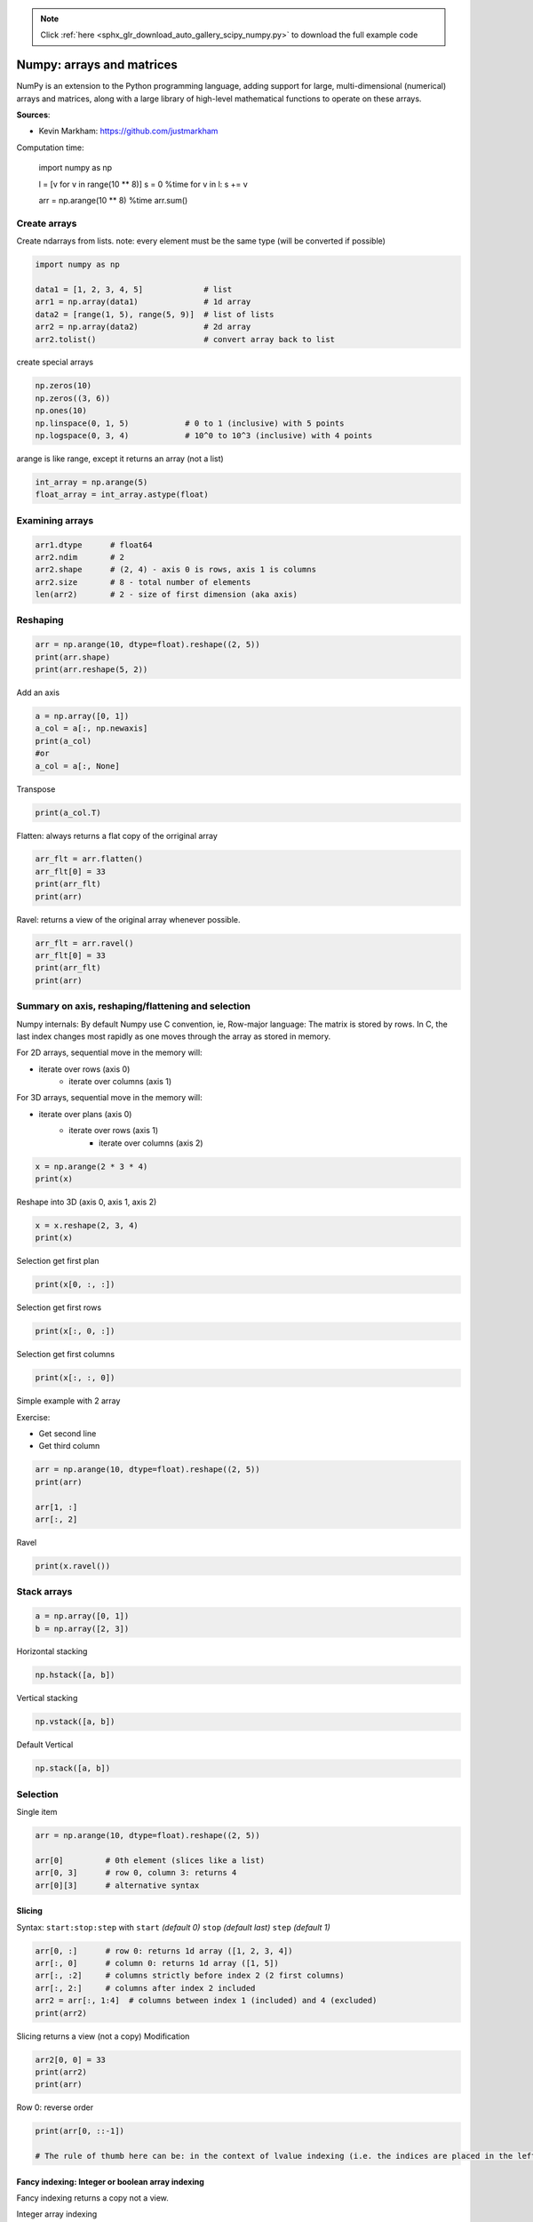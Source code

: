 .. note::
    :class: sphx-glr-download-link-note

    Click :ref:`here <sphx_glr_download_auto_gallery_scipy_numpy.py>` to download the full example code
.. rst-class:: sphx-glr-example-title

.. _sphx_glr_auto_gallery_scipy_numpy.py:


Numpy: arrays and matrices
==========================

NumPy is an extension to the Python programming language, adding support for large, multi-dimensional (numerical) arrays and matrices, along with a large library of high-level mathematical functions to operate on these arrays.

**Sources**:

- Kevin Markham: https://github.com/justmarkham

Computation time:

    import numpy as np

    l = [v for v in range(10 ** 8)]
    s = 0
    %time for v in l: s += v

    arr = np.arange(10 ** 8)
    %time arr.sum()

Create arrays
-------------

Create ndarrays from lists.
note: every element must be the same type (will be converted if possible)


.. code-block:: default


    import numpy as np

    data1 = [1, 2, 3, 4, 5]             # list
    arr1 = np.array(data1)              # 1d array
    data2 = [range(1, 5), range(5, 9)]  # list of lists
    arr2 = np.array(data2)              # 2d array
    arr2.tolist()                       # convert array back to list






.. rst-class:: sphx-glr-script-out

 Out:

 .. code-block:: none


    [[1, 2, 3, 4], [5, 6, 7, 8]]



create special arrays


.. code-block:: default


    np.zeros(10)
    np.zeros((3, 6))
    np.ones(10)
    np.linspace(0, 1, 5)            # 0 to 1 (inclusive) with 5 points
    np.logspace(0, 3, 4)            # 10^0 to 10^3 (inclusive) with 4 points





.. rst-class:: sphx-glr-script-out

 Out:

 .. code-block:: none


    array([   1.,   10.,  100., 1000.])



arange is like range, except it returns an array (not a list)


.. code-block:: default


    int_array = np.arange(5)
    float_array = int_array.astype(float)








Examining arrays
----------------


.. code-block:: default


    arr1.dtype      # float64
    arr2.ndim       # 2
    arr2.shape      # (2, 4) - axis 0 is rows, axis 1 is columns
    arr2.size       # 8 - total number of elements
    len(arr2)       # 2 - size of first dimension (aka axis)





.. rst-class:: sphx-glr-script-out

 Out:

 .. code-block:: none


    2



Reshaping
---------


.. code-block:: default


    arr = np.arange(10, dtype=float).reshape((2, 5))
    print(arr.shape)
    print(arr.reshape(5, 2))





.. rst-class:: sphx-glr-script-out

 Out:

 .. code-block:: none

    (2, 5)
    [[0. 1.]
     [2. 3.]
     [4. 5.]
     [6. 7.]
     [8. 9.]]




Add an axis


.. code-block:: default


    a = np.array([0, 1])
    a_col = a[:, np.newaxis]
    print(a_col)
    #or
    a_col = a[:, None]





.. rst-class:: sphx-glr-script-out

 Out:

 .. code-block:: none

    [[0]
     [1]]




Transpose


.. code-block:: default


    print(a_col.T)





.. rst-class:: sphx-glr-script-out

 Out:

 .. code-block:: none

    [[0 1]]




Flatten: always returns a flat copy of the orriginal array


.. code-block:: default


    arr_flt = arr.flatten()
    arr_flt[0] = 33
    print(arr_flt)
    print(arr)





.. rst-class:: sphx-glr-script-out

 Out:

 .. code-block:: none

    [33.  1.  2.  3.  4.  5.  6.  7.  8.  9.]
    [[0. 1. 2. 3. 4.]
     [5. 6. 7. 8. 9.]]




Ravel: returns a view of the original array whenever possible.


.. code-block:: default


    arr_flt = arr.ravel()
    arr_flt[0] = 33
    print(arr_flt)
    print(arr)






.. rst-class:: sphx-glr-script-out

 Out:

 .. code-block:: none

    [33.  1.  2.  3.  4.  5.  6.  7.  8.  9.]
    [[33.  1.  2.  3.  4.]
     [ 5.  6.  7.  8.  9.]]




Summary on axis, reshaping/flattening and selection
---------------------------------------------------

Numpy internals: By default Numpy use C convention, ie, Row-major language:
The matrix is stored by rows. In C, the last index changes most rapidly as one moves through the array as stored in memory.

For 2D arrays, sequential move in the memory will:

- iterate over rows (axis 0)
   - iterate over columns (axis 1)

For 3D arrays, sequential move in the memory will:

- iterate over plans (axis 0)
   - iterate over rows (axis 1)
       - iterate over columns (axis 2)


.. figure:: ../images/numpy_array3d.png


.. code-block:: default


    x = np.arange(2 * 3 * 4)
    print(x)





.. rst-class:: sphx-glr-script-out

 Out:

 .. code-block:: none

    [ 0  1  2  3  4  5  6  7  8  9 10 11 12 13 14 15 16 17 18 19 20 21 22 23]




Reshape into 3D (axis 0, axis 1, axis 2)


.. code-block:: default


    x = x.reshape(2, 3, 4)
    print(x)





.. rst-class:: sphx-glr-script-out

 Out:

 .. code-block:: none

    [[[ 0  1  2  3]
      [ 4  5  6  7]
      [ 8  9 10 11]]

     [[12 13 14 15]
      [16 17 18 19]
      [20 21 22 23]]]




Selection get first plan


.. code-block:: default


    print(x[0, :, :])





.. rst-class:: sphx-glr-script-out

 Out:

 .. code-block:: none

    [[ 0  1  2  3]
     [ 4  5  6  7]
     [ 8  9 10 11]]




Selection get first rows


.. code-block:: default


    print(x[:, 0, :])





.. rst-class:: sphx-glr-script-out

 Out:

 .. code-block:: none

    [[ 0  1  2  3]
     [12 13 14 15]]




Selection get first columns


.. code-block:: default


    print(x[:, :, 0])





.. rst-class:: sphx-glr-script-out

 Out:

 .. code-block:: none

    [[ 0  4  8]
     [12 16 20]]




Simple example with 2 array

Exercise:

- Get second line
- Get third column


.. code-block:: default


    arr = np.arange(10, dtype=float).reshape((2, 5))
    print(arr)

    arr[1, :]
    arr[:, 2]





.. rst-class:: sphx-glr-script-out

 Out:

 .. code-block:: none

    [[0. 1. 2. 3. 4.]
     [5. 6. 7. 8. 9.]]

    array([2., 7.])



Ravel


.. code-block:: default


    print(x.ravel())






.. rst-class:: sphx-glr-script-out

 Out:

 .. code-block:: none

    [ 0  1  2  3  4  5  6  7  8  9 10 11 12 13 14 15 16 17 18 19 20 21 22 23]




Stack arrays
------------



.. code-block:: default


    a = np.array([0, 1])
    b = np.array([2, 3])








Horizontal stacking


.. code-block:: default


    np.hstack([a, b])





.. rst-class:: sphx-glr-script-out

 Out:

 .. code-block:: none


    array([0, 1, 2, 3])



Vertical stacking


.. code-block:: default


    np.vstack([a, b])





.. rst-class:: sphx-glr-script-out

 Out:

 .. code-block:: none


    array([[0, 1],
           [2, 3]])



Default Vertical


.. code-block:: default


    np.stack([a, b])





.. rst-class:: sphx-glr-script-out

 Out:

 .. code-block:: none


    array([[0, 1],
           [2, 3]])



Selection
---------

Single item


.. code-block:: default


    arr = np.arange(10, dtype=float).reshape((2, 5))

    arr[0]         # 0th element (slices like a list)
    arr[0, 3]      # row 0, column 3: returns 4
    arr[0][3]      # alternative syntax





.. rst-class:: sphx-glr-script-out

 Out:

 .. code-block:: none


    3.0



Slicing
~~~~~~~

Syntax: ``start:stop:step`` with ``start`` *(default 0)* ``stop`` *(default last)* ``step`` *(default 1)*



.. code-block:: default


    arr[0, :]      # row 0: returns 1d array ([1, 2, 3, 4])
    arr[:, 0]      # column 0: returns 1d array ([1, 5])
    arr[:, :2]     # columns strictly before index 2 (2 first columns)
    arr[:, 2:]     # columns after index 2 included
    arr2 = arr[:, 1:4]  # columns between index 1 (included) and 4 (excluded)
    print(arr2)






.. rst-class:: sphx-glr-script-out

 Out:

 .. code-block:: none

    [[1. 2. 3.]
     [6. 7. 8.]]




Slicing returns a view (not a copy)
Modification


.. code-block:: default


    arr2[0, 0] = 33
    print(arr2)
    print(arr)





.. rst-class:: sphx-glr-script-out

 Out:

 .. code-block:: none

    [[33.  2.  3.]
     [ 6.  7.  8.]]
    [[ 0. 33.  2.  3.  4.]
     [ 5.  6.  7.  8.  9.]]




Row 0: reverse order


.. code-block:: default

    print(arr[0, ::-1])

    # The rule of thumb here can be: in the context of lvalue indexing (i.e. the indices are placed in the left hand side value of an assignment), no view or copy of the array is created (because there is no need to). However, with regular values, the above rules for creating views does apply.





.. rst-class:: sphx-glr-script-out

 Out:

 .. code-block:: none

    [ 4.  3.  2. 33.  0.]




Fancy indexing: Integer or boolean array indexing
~~~~~~~~~~~~~~~~~~~~~~~~~~~~~~~~~~~~~~~~~~~~~~~~~

Fancy indexing returns a copy not a view.

Integer array indexing


.. code-block:: default


    arr2 = arr[:, [1, 2, 3]]  # return a copy
    print(arr2)
    arr2[0, 0] = 44
    print(arr2)
    print(arr)






.. rst-class:: sphx-glr-script-out

 Out:

 .. code-block:: none

    [[33.  2.  3.]
     [ 6.  7.  8.]]
    [[44.  2.  3.]
     [ 6.  7.  8.]]
    [[ 0. 33.  2.  3.  4.]
     [ 5.  6.  7.  8.  9.]]




Boolean arrays indexing


.. code-block:: default


    arr2 = arr[arr > 5]  # return a copy

    print(arr2)
    arr2[0] = 44
    print(arr2)
    print(arr)






.. rst-class:: sphx-glr-script-out

 Out:

 .. code-block:: none

    [33.  6.  7.  8.  9.]
    [44.  6.  7.  8.  9.]
    [[ 0. 33.  2.  3.  4.]
     [ 5.  6.  7.  8.  9.]]




However, In the context of lvalue indexing (left hand side value of an assignment)
Fancy authorizes the modification of the original array


.. code-block:: default


    arr[arr > 5] = 0
    print(arr)





.. rst-class:: sphx-glr-script-out

 Out:

 .. code-block:: none

    [[0. 0. 2. 3. 4.]
     [5. 0. 0. 0. 0.]]




Boolean arrays indexing continues


.. code-block:: default


    names = np.array(['Bob', 'Joe', 'Will', 'Bob'])
    names == 'Bob'                          # returns a boolean array
    names[names != 'Bob']                   # logical selection
    (names == 'Bob') | (names == 'Will')    # keywords "and/or" don't work with boolean arrays
    names[names != 'Bob'] = 'Joe'           # assign based on a logical selection
    np.unique(names)                        # set function





.. rst-class:: sphx-glr-script-out

 Out:

 .. code-block:: none


    array(['Bob', 'Joe'], dtype='<U4')



Vectorized operations
---------------------


.. code-block:: default


    nums = np.arange(5)
    nums * 10                           # multiply each element by 10
    nums = np.sqrt(nums)                # square root of each element
    np.ceil(nums)                       # also floor, rint (round to nearest int)
    np.isnan(nums)                      # checks for NaN
    nums + np.arange(5)                 # add element-wise
    np.maximum(nums, np.array([1, -2, 3, -4, 5]))  # compare element-wise

    # Compute Euclidean distance between 2 vectors
    vec1 = np.random.randn(10)
    vec2 = np.random.randn(10)
    dist = np.sqrt(np.sum((vec1 - vec2) ** 2))

    # math and stats
    rnd = np.random.randn(4, 2) # random normals in 4x2 array
    rnd.mean()
    rnd.std()
    rnd.argmin()                # index of minimum element
    rnd.sum()
    rnd.sum(axis=0)             # sum of columns
    rnd.sum(axis=1)             # sum of rows

    # methods for boolean arrays
    (rnd > 0).sum()             # counts number of positive values
    (rnd > 0).any()             # checks if any value is True
    (rnd > 0).all()             # checks if all values are True

    # random numbers
    np.random.seed(12234)       # Set the seed
    np.random.rand(2, 3)        # 2 x 3 matrix in [0, 1]
    np.random.randn(10)         # random normals (mean 0, sd 1)
    np.random.randint(0, 2, 10) # 10 randomly picked 0 or 1





.. rst-class:: sphx-glr-script-out

 Out:

 .. code-block:: none


    array([0, 0, 0, 1, 1, 0, 1, 1, 1, 1])



Broadcasting
------------

Sources: https://docs.scipy.org/doc/numpy-1.13.0/user/basics.broadcasting.html
Implicit conversion to allow operations on arrays of different sizes.
- The smaller array is stretched or “broadcasted” across the larger array so that they have compatible shapes.
- Fast vectorized operation in C instead of Python.
- No needless copies.

Rules
~~~~~

Starting with the trailing axis and working backward, Numpy compares arrays dimensions.

- If two dimensions are equal then continues

- If one of the operand has dimension 1 stretches it to match the largest one

- When one of the shapes runs out of dimensions (because it has less dimensions than the other shape), Numpy will use 1 in the comparison process until the other shape's dimensions run out as well.


.. figure:: ../images/numpy_broadcasting.png

  Source: http://www.scipy-lectures.org


.. code-block:: default



    a = np.array([[ 0,  0,  0],
                  [10, 10, 10],
                  [20, 20, 20],
                  [30, 30, 30]])

    b = np.array([0, 1, 2])

    print(a + b)





.. rst-class:: sphx-glr-script-out

 Out:

 .. code-block:: none

    [[ 0  1  2]
     [10 11 12]
     [20 21 22]
     [30 31 32]]




Center data column-wise


.. code-block:: default


    a - a.mean(axis=0)





.. rst-class:: sphx-glr-script-out

 Out:

 .. code-block:: none


    array([[-15., -15., -15.],
           [ -5.,  -5.,  -5.],
           [  5.,   5.,   5.],
           [ 15.,  15.,  15.]])



Scale (center, normalise) data column-wise


.. code-block:: default


    (a - a.mean(axis=0)) / a.std(axis=0)







.. rst-class:: sphx-glr-script-out

 Out:

 .. code-block:: none


    array([[-1.34164079, -1.34164079, -1.34164079],
           [-0.4472136 , -0.4472136 , -0.4472136 ],
           [ 0.4472136 ,  0.4472136 ,  0.4472136 ],
           [ 1.34164079,  1.34164079,  1.34164079]])



Examples

Shapes of operands A, B and result:
::
  A      (2d array):  5 x 4
  B      (1d array):      1
  Result (2d array):  5 x 4

  A      (2d array):  5 x 4
  B      (1d array):      4
  Result (2d array):  5 x 4

  A      (3d array):  15 x 3 x 5
  B      (3d array):  15 x 1 x 5
  Result (3d array):  15 x 3 x 5

  A      (3d array):  15 x 3 x 5
  B      (2d array):       3 x 5
  Result (3d array):  15 x 3 x 5

  A      (3d array):  15 x 3 x 5
  B      (2d array):       3 x 1
  Result (3d array):  15 x 3 x 5

Exercises
---------
Given the array:


.. code-block:: default


    X = np.random.randn(4, 2) # random normals in 4x2 array








- For each column find the row index of the minimum value.

- Write a function ``standardize(X)`` that return an array whose columns are centered and scaled (by std-dev).


.. rst-class:: sphx-glr-timing

   **Total running time of the script:** ( 0 minutes  0.018 seconds)


.. _sphx_glr_download_auto_gallery_scipy_numpy.py:


.. only :: html

 .. container:: sphx-glr-footer
    :class: sphx-glr-footer-example



  .. container:: sphx-glr-download

     :download:`Download Python source code: scipy_numpy.py <scipy_numpy.py>`



  .. container:: sphx-glr-download

     :download:`Download Jupyter notebook: scipy_numpy.ipynb <scipy_numpy.ipynb>`


.. only:: html

 .. rst-class:: sphx-glr-signature

    `Gallery generated by Sphinx-Gallery <https://sphinx-gallery.github.io>`_
